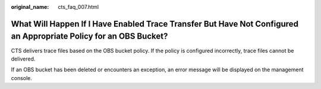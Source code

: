 :original_name: cts_faq_007.html

.. _cts_faq_007:

What Will Happen If I Have Enabled Trace Transfer But Have Not Configured an Appropriate Policy for an OBS Bucket?
==================================================================================================================

CTS delivers trace files based on the OBS bucket policy. If the policy is configured incorrectly, trace files cannot be delivered.

If an OBS bucket has been deleted or encounters an exception, an error message will be displayed on the management console.
